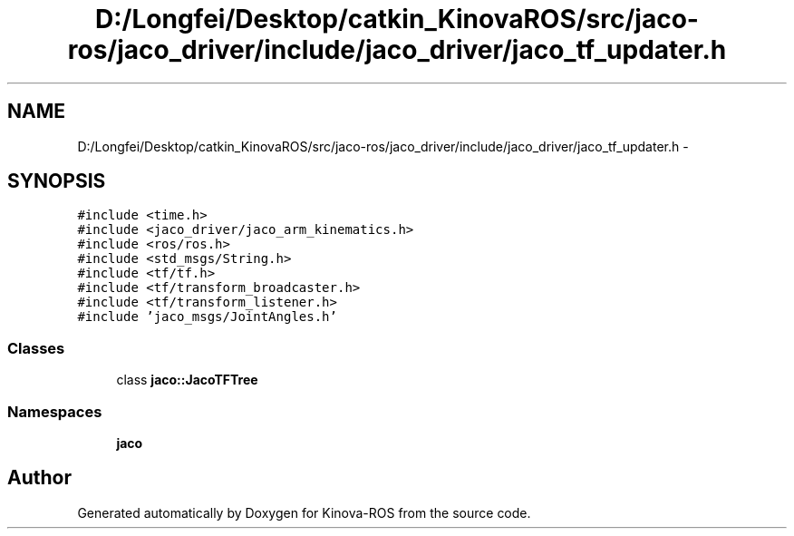 .TH "D:/Longfei/Desktop/catkin_KinovaROS/src/jaco-ros/jaco_driver/include/jaco_driver/jaco_tf_updater.h" 3 "Thu Mar 3 2016" "Version 1.0.1" "Kinova-ROS" \" -*- nroff -*-
.ad l
.nh
.SH NAME
D:/Longfei/Desktop/catkin_KinovaROS/src/jaco-ros/jaco_driver/include/jaco_driver/jaco_tf_updater.h \- 
.SH SYNOPSIS
.br
.PP
\fC#include <time\&.h>\fP
.br
\fC#include <jaco_driver/jaco_arm_kinematics\&.h>\fP
.br
\fC#include <ros/ros\&.h>\fP
.br
\fC#include <std_msgs/String\&.h>\fP
.br
\fC#include <tf/tf\&.h>\fP
.br
\fC#include <tf/transform_broadcaster\&.h>\fP
.br
\fC#include <tf/transform_listener\&.h>\fP
.br
\fC#include 'jaco_msgs/JointAngles\&.h'\fP
.br

.SS "Classes"

.in +1c
.ti -1c
.RI "class \fBjaco::JacoTFTree\fP"
.br
.in -1c
.SS "Namespaces"

.in +1c
.ti -1c
.RI " \fBjaco\fP"
.br
.in -1c
.SH "Author"
.PP 
Generated automatically by Doxygen for Kinova-ROS from the source code\&.
